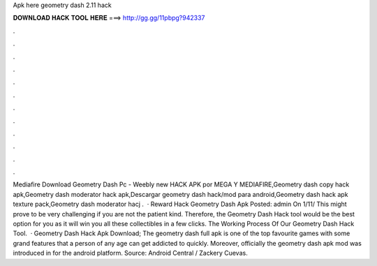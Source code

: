 Apk here geometry dash 2.11 hack

𝐃𝐎𝐖𝐍𝐋𝐎𝐀𝐃 𝐇𝐀𝐂𝐊 𝐓𝐎𝐎𝐋 𝐇𝐄𝐑𝐄 ===> http://gg.gg/11pbpg?942337

.

.

.

.

.

.

.

.

.

.

.

.

Mediafire Download Geometry Dash Pc - Weebly new  HACK APK por MEGA Y MEDIAFIRE,Geometry dash copy hack apk,Geometry dash moderator hack apk,Descargar geometry dash hack/mod para android,Geometry dash hack apk texture pack,Geometry dash moderator hacj .  · Reward Hack Geometry Dash Apk Posted: admin On 1/11/ This might prove to be very challenging if you are not the patient kind. Therefore, the Geometry Dash Hack tool would be the best option for you as it will win you all these collectibles in a few clicks. The Working Process Of Our Geometry Dash Hack Tool.  · Geometry Dash Hack Apk Download; The geometry dash full apk is one of the top favourite games with some grand features that a person of any age can get addicted to quickly. Moreover, officially the geometry dash apk mod was introduced in for the android platform. Source: Android Central / Zackery Cuevas.